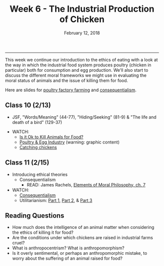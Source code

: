 #+TITLE: Week 6 - The Industrial Production of Chicken
#+DATE: February 12, 2018
#+SLUG: week6-chicken
#+TAGS: food policy, politics, industrial food system, industrial meat
 
------

This week we continue our introduction to the ethics of eating with a look at
the way in which the industrial food system produces poultry (chicken in
particular) both for consumption and egg production. We'll also start to
discuss the different moral frameworks we might use in evaluating the moral
status of animals and the issue of killing them for food.

Here are slides for [[file:{filename}/slides/week6_poultry.pdf][poultry factory farming]] and [[file:{filename}/slides/week6_consequentialism.pdf][consequentialism]].

** Class 10 (2/13)
- JSF, "Words/Meaning" (44-77), "Hiding/Seeking" (81-9) & "The life and death of a bird" (129-37)
# - Jeff McMahan, “[[https://opinionator.blogs.nytimes.com/2010/09/19/the-meat-eaters/?_r=0][The Meat-Eaters]]”
- WATCH:
  - [[https://www.youtube.com/watch?v=3HAMk_ZYO7g][Is it Ok to Kill Animals for Food?]]
  - [[http://www.huffingtonpost.com/2009/09/01/chicks-being-ground-up-al_n_273652.html][Poultry & Egg Industry]] (warning: graphic content)
  - [[https://www.youtube.com/watch?v=lO5TikjZU3c][Catching chickens]]

** Class 11 (2/15)
- Introducing ethical theories
  - Consequentialism
    - READ: James Rachels, [[file:{filename}/readings/rachels_consequentialism.pdf][Elements of Moral Philosophy, ch. 7]]
- WATCH:
  - [[https://www.youtube.com/watch?v=hACdhD_kes8][Consequentialism]]
  - Utilitarianism: [[https://www.youtube.com/watch?v=uvmz5E75ZIA][Part 1]], [[https://www.youtube.com/watch?v=uGDk23Q0S9E][Part 2]], & [[https://www.youtube.com/watch?v=MoCuVa9UeR4][Part 3]]

** Reading Questions
- How much does the intelligence of an animal matter when considering the
  ethics of killing it for food?
- Are the conditions under which chickens are raised in industrial farms cruel?
- What is anthropocentrism? What is anthropomorphism?
- Is it overly sentimental, or perhaps an anthropomorphic mistake, to worry
  about the suffering of an animal raised for food?
